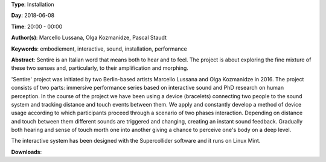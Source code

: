 .. title: Sentire
.. slug: 17
.. date: 
.. tags: embodiement, interactive, sound, installation, performance
.. category: Installation
.. link: 
.. description: 
.. type: text

**Type**: Installation

**Day**: 2018-06-08

**Time**: 20:00 - 00:00

**Author(s)**: Marcello Lussana, Olga Kozmanidze, Pascal Staudt

**Keywords**: embodiement, interactive, sound, installation, performance

**Abstract**: 
Sentire is an Italian word that means both to hear and to feel. The project is about exploring the fine mixture of these two senses and, particularly, to their amplification and morphing.

'Sentire' project was initiated by two Berlin-based artists Marcello Lussana and Olga Kozmanidze in 2016. The project consists of two parts: immersive performance series based on interactive sound and PhD research on human perception. In the course of the project we have been using a device (bracelets) connecting two people to the sound system and tracking distance and touch events between them. We apply and constantly develop a method of device usage according to which participants proceed through a scenario of two phases interaction. Depending on distance and touch between them different sounds are triggered and changing, creating an instant sound feedback. Gradually both hearing and sense of touch morth one into another giving a chance to perceive one's body on a deep level.

The interactive system has been designed with the Supercollider software and it runs on Linux Mint.

**Downloads**: 
